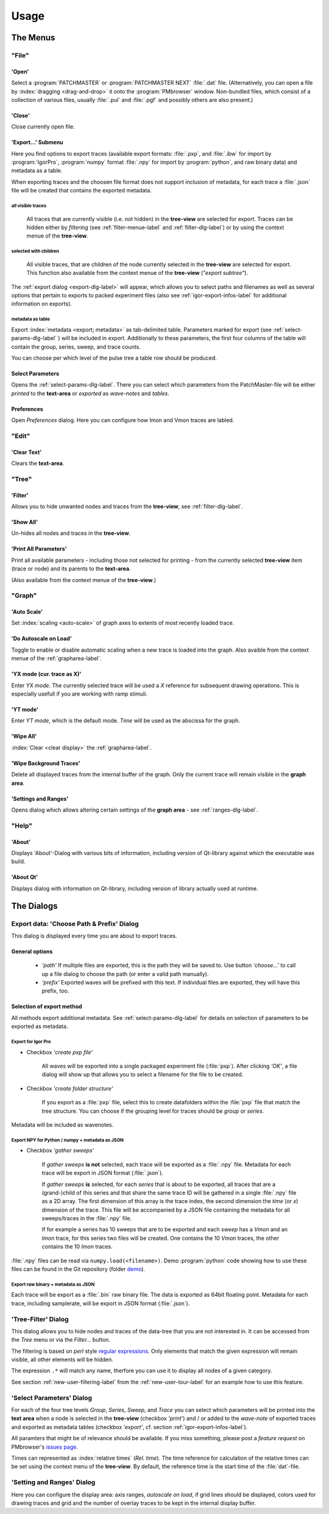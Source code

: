 Usage
#####

The Menus
=========

"File"
******

'Open'
------

Select a :program:`PATCHMASTER` or :program:`PATCHMASTER NEXT` :file:`.dat` file. (Alternatively,
you can open a file by :index:`dragging <drag-and-drop>` it onto the :program:`PMbrowser` window. Non-bundled files, which consist
of a collection of various files, usually :file:`.pul` and :file:`.pgf` and possibly others
are also present.)

'Close'
-------

Close currently open file.

'Export...' Submenu
-------------------

Here you find options to export traces (available export formats: :file:`.pxp`, and
:file:`.ibw` for import by :program:`IgorPro`, :program:`numpy` format :file:`.npy` for import by :program:`python`,
and raw binary data) and metadata as a table.

When exporting traces and the choosen file format does not support inclusion of metadata, for each trace a :file:`.json` file
will be created that contains the exported metadata.


.. _export-all-visible-traces-label:

all visible traces
++++++++++++++++++

	All traces that are currently visible (i.e. not hidden)
	in the **tree-view** are selected for export. Traces can be hidden either by *filtering* (see
	:ref:`filter-menue-label` and :ref:`filter-dlg-label`) or by using the context menue of the **tree-view**.
		
.. _export-children:

selected with children
++++++++++++++++++++++

	All visible traces, that are children of the node currently selected in the **tree-view** are selected for export.
	This function also available from the context menue of the **tree-view** (*"export subtree"*).


The :ref:`export dialog <export-dlg-label>` will appear, which allows you to select paths and filenames as well as several options
that pertain to exports to packed experiment files (also see :ref:`igor-export-infos-label` for additional information on exports).

metadata as table
+++++++++++++++++

Export :index:`metadata <export; metadata>` as tab-delimited table.
Parameters marked for export (see :ref:`select-params-dlg-label` ) 
will be included in export. Additionally to these parameters, the first four columns of the table will contain
the group, series, sweep, and trace counts.

You can choose per which level of the pulse tree a table row should be 
produced.

Select Parameters
-----------------

Opens the :ref:`select-params-dlg-label`. There you can select which parameters from the PatchMaster-file
will be either *printed* to the **text-area** or *exported* as *wave-notes* and *tables*.

Preferences
-----------

Open *Preferences* dialog. Here you can configure how Imon and Vmon traces are labled.


"Edit"
******

'Clear Text'
------------

Clears the **text-area**.

"Tree"
******

.. _filter-menue-label:

'Filter'
--------

Allows you to hide unwanted nodes and traces from the **tree-view**, see :ref:`filter-dlg-label`.

'Show All'
----------

Un-hides all nodes and traces in the **tree-view**.

'Print All Parameters'
----------------------

Print all available parameters - including those not selected for printing - from the currently
selected **tree-view** item (trace or node) and its parents to the **text-area**.

(Also available from the context menue of the **tree-view**.)

"Graph"
*******

'Auto Scale'
------------

Set :index:`scaling <auto-scale>` of graph axes to extents of most recently loaded trace.

'Do Autoscale on Load'
----------------------

Toggle to enable or disable automatic scaling when a new trace is loaded
into the graph. Also avaible from the context menue of the :ref:`grapharea-label`.

'YX mode (cur. trace as X)'
---------------------------

Enter *YX mode*. The currently selected trace will be used a *X* reference for 
subsequent drawing operations. This is especially usefull if you are 
working with ramp stimuli.

.. _YT-mode:

'YT mode'
---------

Enter *YT mode*, which is the default mode. *Time* will be used as the abscissa for the graph.

'Wipe All'
----------

:index:`Clear <clear display>` the :ref:`grapharea-label`.

'Wipe Background Traces'
------------------------

Delete all displayed traces from the internal buffer of the graph. Only the current trace
will remain visible in the **graph area**.

'Settings and Ranges'
---------------------

Opens dialog which allows altering certain settings of the **graph area** - see :ref:`ranges-dlg-label`.


"Help"
******

'About'
-------

Displays 'About'-Dialog with various bits of information, including 
version of Qt-library against which the executable was build.

'About Qt'
----------

Displays dialog with information on Qt-library, including version of 
library actually used at runtime.


The Dialogs
===========

.. _export-dlg-label:

Export data: 'Choose Path & Prefix' Dialog
******************************************

.. image::  Screenshot_exportDlg.png
	:width: 400px
	:alt: Screenshot of Dialog Choose Path and Prefix

This dialog is displayed every time you are about to export traces.

General options
---------------

	* *'path'* If multiple files are exported, this is the path they will be saved to. Use button *'choose...'* to call up a file dialog to choose the path (or enter a valid path manually).
	
	* *'prefix'* Exported waves will be prefixed with this text. If individual files are exported, they will have this prefix, too.

Selection of export method
--------------------------

All methods export additional metadata. See :ref:`select-params-dlg-label` for details on selection
of parameters to be exported as metadata.

Export for Igor Pro
+++++++++++++++++++

* Checkbox *'create pxp file'*
	
	All waves will be exported into a single packaged experiment file (:file:`pxp`). After clicking *'OK'*, a file dialog will show up that allows you to
	select a filename for the file to be created.

* Checkbox *'create folder structure'*

	If you export as a :file:`pxp` file, select this to create datafolders within the :file:`pxp`
	file that match the tree structure. You can choose if the grouping level for traces should be *group* or *series*.

Metadata will be included as wavenotes.

Export NPY for Python / numpy + metadata as JSON
++++++++++++++++++++++++++++++++++++++++++++++++

* Checkbox *'gather sweeps'*

	If *gather sweeps* **is not** selected, each trace will be exported as a :file:`.npy` file.
	Metadata for each trace will be export in JSON format (:file:`.json`).

	If *gather sweeps* **is** selected, for each *series* that is about to be exported,
	all traces that are a (grand-)child of this series and that share the same trace ID
	will be gathered in a single :file:`.npy` file as a 2D array. The first dimension
	of this array is the trace index, the second dimension the *time* (or *x*) dimension of the trace.
	This file will be accompanied by a JSON file
	containing the metadata for all sweeps/traces in the :file:`.npy` file.

	If for example a series has 10 sweeps that are to be exported and each
	*sweep* has a *Vmon* and an *Imon* trace, for this series two
	files will be created. One contains the 10 *Vmon* traces, the other contains the 10 *Imon* traces.

:file:`.npy` files can be read via ``numpy.load(<filename>)``.
Demo :program:`python` code showing how to use these files can be found in the Git repository
(folder `demo <https://github.com/ChrisHal/PMbrowser/tree/master/demo>`_).

Export raw binary + metadata as JSON
++++++++++++++++++++++++++++++++++++

Each trace will be export as a :file:`.bin` raw binary file. The data is exported as 64bit floating point.
Metadata for each trace, including samplerate, will be export in JSON format (:file:`.json`).

.. _filter-dlg-label:

'Tree-Filter' Dialog
********************

This dialog allows you to hide nodes and traces of the data-tree that you are not interested in. It can be accessed from the *Tree* menu
or via the *Filter...* button.
 
The filtering is based on *perl* style `regular expressions <https://perldoc.perl.org/perlre>`_. Only elements that match the given expression
will remain visible, all other elements will be hidden.

The expression ``.*`` will match any name, therfore you can use it to display all nodes of a given category.

See section :ref:`new-user-filtering-label` from the :ref:`new-user-tour-label` for an example how to use this feature.

.. _select-params-dlg-label:

'Select Parameters' Dialog
**************************

For each of the four tree levels *Group*, *Series*, *Sweep*, and *Trace* you can select which parameters
will be printed into the **text area** when a node is selected in the **tree-view** (checkbox *'print'*)
and / or added to the *wave-note* of exported traces and exported 
as metadata tables (checkbox *'export'*, cf. section :ref:`igor-export-infos-label`).

All paramters that might be of relevance should be available. If you miss something, please post a *feature request* 
on PMbrowser's `issues page <https://github.com/ChrisHal/PMbrowser/issues>`_. 

.. _relative-time-info-label:

Times can represented as :index:`relative times` (*Rel. time*). The time reference for calculation of the relative times
can be set using the context menu of the **tree-view**. By default, the reference time is the start time of the
:file:`dat`-file.



.. _ranges-dlg-label:

'Setting and Ranges' Dialog
***************************

Here you can configure the display area: axis ranges, *autoscale on load*, if grid lines should be displayed, colors
used for drawing traces and grid
and the number of overlay traces to be kept in the internal display buffer.
